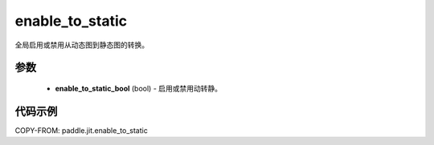 .. _cn_api_paddle_jit_enable_to_static:

enable_to_static
-------------------------------

.. py:function:: paddle.jit.enable_to_static

全局启用或禁用从动态图到静态图的转换。


参数
::::::::::::

    - **enable_to_static_bool** (bool) - 启用或禁用动转静。


代码示例
::::::::::::

COPY-FROM: paddle.jit.enable_to_static
